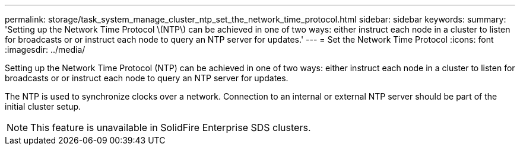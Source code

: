 ---
permalink: storage/task_system_manage_cluster_ntp_set_the_network_time_protocol.html
sidebar: sidebar
keywords: 
summary: 'Setting up the Network Time Protocol \(NTP\) can be achieved in one of two ways: either instruct each node in a cluster to listen for broadcasts or or instruct each node to query an NTP server for updates.'
---
= Set the Network Time Protocol
:icons: font
:imagesdir: ../media/

[.lead]
Setting up the Network Time Protocol (NTP) can be achieved in one of two ways: either instruct each node in a cluster to listen for broadcasts or or instruct each node to query an NTP server for updates.

The NTP is used to synchronize clocks over a network. Connection to an internal or external NTP server should be part of the initial cluster setup.

NOTE: This feature is unavailable in SolidFire Enterprise SDS clusters.
